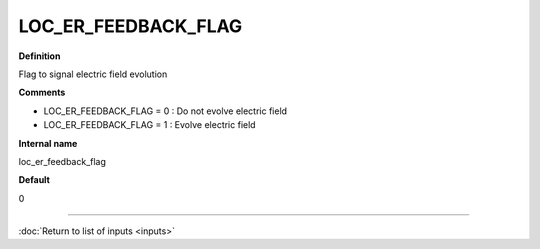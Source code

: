 LOC_ER_FEEDBACK_FLAG
--------------------

**Definition**

Flag to signal electric field evolution

**Comments**

- LOC_ER_FEEDBACK_FLAG = 0 : Do not evolve electric field
- LOC_ER_FEEDBACK_FLAG = 1 : Evolve electric field

**Internal name**

loc_er_feedback_flag

**Default**

0

----

:doc:`Return to list of inputs <inputs>`
